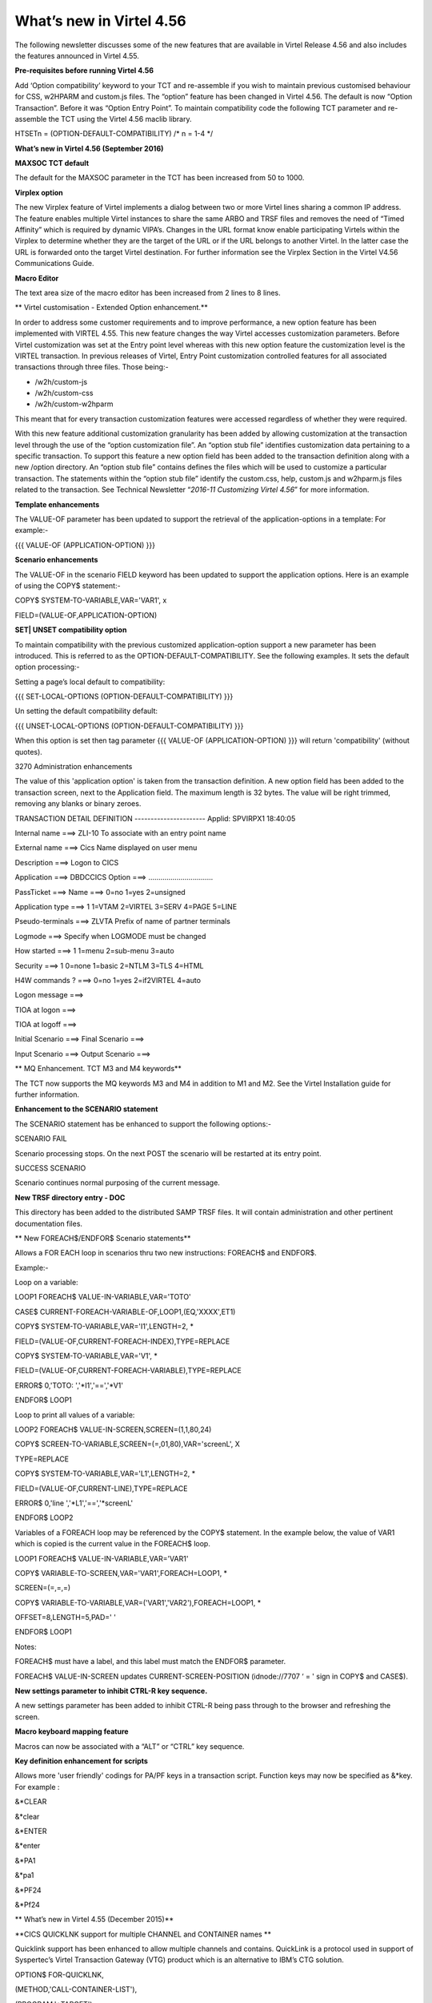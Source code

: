 What’s new in Virtel 4.56
=========================

The following newsletter discusses some of the new features that are
available in Virtel Release 4.56 and also includes the features
announced in Virtel 4.55.

**Pre-requisites before running Virtel 4.56**

Add ‘Option compatibility’ keyword to your TCT and re-assemble if you
wish to maintain previous customised behaviour for CSS, w2HPARM and
custom.js files. The “option” feature has been changed in Virtel 4.56.
The default is now “Option Transaction”. Before it was “Option Entry
Point”. To maintain compatibility code the following TCT parameter and
re-assemble the TCT using the Virtel 4.56 maclib library.

HTSETn = (OPTION-DEFAULT-COMPATIBILITY) /\* n = 1-4 \*/

**What’s new in Virtel 4.56 (September 2016)**

**MAXSOC TCT default**

The default for the MAXSOC parameter in the TCT has been increased from
50 to 1000.

**Virplex option**

The new Virplex feature of Virtel implements a dialog between two or
more Virtel lines sharing a common IP address. The feature enables
multiple Virtel instances to share the same ARBO and TRSF files and
removes the need of “Timed Affinity” which is required by dynamic
VIPA’s. Changes in the URL format know enable participating Virtels
within the Virplex to determine whether they are the target of the URL
or if the URL belongs to another Virtel. In the latter case the URL is
forwarded onto the target Virtel destination. For further information
see the Virplex Section in the Virtel V4.56 Communications Guide.

**Macro Editor**

The text area size of the macro editor has been increased from 2 lines
to 8 lines.

**
Virtel customisation - Extended Option enhancement.**

In order to address some customer requirements and to improve
performance, a new option feature has been implemented with VIRTEL 4.55.
This new feature changes the way Virtel accesses customization
parameters. Before Virtel customization was set at the Entry point level
whereas with this new option feature the customization level is the
VIRTEL transaction. In previous releases of Virtel, Entry Point
customization controlled features for all associated transactions
through three files. Those being:-

-  /w2h/custom-js

-  /w2h/custom-css

-  /w2h/custom-w2hparm

This meant that for every transaction customization features were
accessed regardless of whether they were required.

With this new feature additional customization granularity has been
added by allowing customization at the transaction level through the use
of the “option customization file”. An “option stub file” identifies
customization data pertaining to a specific transaction. To support this
feature a new option field has been added to the transaction definition
along with a new /option directory. An “option stub file” contains
defines the files which will be used to customize a particular
transaction. The statements within the “option stub file” identify the
custom.css, help, custom.js and w2hparm.js files related to the
transaction. See Technical Newsletter “\ *2016-11 Customizing Virtel
4.56*\ ” for more information.

**Template enhancements**

The VALUE-OF parameter has been updated to support the retrieval of the
application-options in a template: For example:-

{{{ VALUE-OF (APPLICATION-OPTION) }}}

**Scenario enhancements**

The VALUE-OF in the scenario FIELD keyword has been updated to support
the application options. Here is an example of using the COPY$
statement:-

COPY$ SYSTEM-TO-VARIABLE,VAR='VAR1', x

FIELD=(VALUE-OF,APPLICATION-OPTION)

**SET\| UNSET compatibility option**

To maintain compatibility with the previous customized
application-option support a new parameter has been introduced. This is
referred to as the OPTION-DEFAULT-COMPATIBILITY. See the following
examples. It sets the default option processing:-

Setting a page’s local default to compatibility:

{{{ SET-LOCAL-OPTIONS (OPTION-DEFAULT-COMPATIBILITY) }}}

Un setting the default compatibility default:

{{{ UNSET-LOCAL-OPTIONS (OPTION-DEFAULT-COMPATIBILITY) }}}

When this option is set then tag parameter {{{ VALUE-OF
(APPLICATION-OPTION) }}} will return 'compatibility' (without quotes).

3270 Administration enhancements

The value of this 'application option' is taken from the transaction
definition. A new option field has been added to the transaction screen,
next to the Application field. The maximum length is 32 bytes. The value
will be right trimmed, removing any blanks or binary zeroes.

TRANSACTION DETAIL DEFINITION ---------------------- Applid: SPVIRPX1
18:40:05

Internal name ===> ZLI-10 To associate with an entry point name

External name ===> Cics Name displayed on user menu

Description ===> Logon to CICS

Application ===> DBDCCICS Option ===> ................................

PassTicket ===> Name ===> 0=no 1=yes 2=unsigned

Application type ===> 1 1=VTAM 2=VIRTEL 3=SERV 4=PAGE 5=LINE

Pseudo-terminals ===> ZLVTA Prefix of name of partner terminals

Logmode ===> Specify when LOGMODE must be changed

How started ===> 1 1=menu 2=sub-menu 3=auto

Security ===> 1 0=none 1=basic 2=NTLM 3=TLS 4=HTML

H4W commands ? ===> 0=no 1=yes 2=if2VIRTEL 4=auto

Logon message ===>

TIOA at logon ===>

TIOA at logoff ===>

Initial Scenario ===> Final Scenario ===>

Input Scenario ===> Output Scenario ===>

**
MQ Enhancement. TCT M3 and M4 keywords**

The TCT now supports the MQ keywords M3 and M4 in addition to M1 and M2.
See the Virtel Installation guide for further information.

**Enhancement to the SCENARIO statement**

The SCENARIO statement has be enhanced to support the following
options:-

SCENARIO FAIL

Scenario processing stops. On the next POST the scenario will be
restarted at its entry point.

SUCCESS SCENARIO

Scenario continues normal purposing of the current message.

**New TRSF directory entry - DOC**

This directory has been added to the distributed SAMP TRSF files. It
will contain administration and other pertinent documentation files.

**
New FOREACH$/ENDFOR$ Scenario statements**

Allows a FOR EACH loop in scenarios thru two new instructions: FOREACH$
and ENDFOR$.

Example:-

Loop on a variable:

LOOP1 FOREACH$ VALUE-IN-VARIABLE,VAR='TOTO'

CASE$ CURRENT-FOREACH-VARIABLE-OF,LOOP1,(EQ,'XXXX',ET1)

COPY$ SYSTEM-TO-VARIABLE,VAR='I1',LENGTH=2, \*

FIELD=(VALUE-OF,CURRENT-FOREACH-INDEX),TYPE=REPLACE

COPY$ SYSTEM-TO-VARIABLE,VAR='V1', \*

FIELD=(VALUE-OF,CURRENT-FOREACH-VARIABLE),TYPE=REPLACE

ERROR$ 0,'TOTO: ','\*I1','==','\*V1'

ENDFOR$ LOOP1

Loop to print all values of a variable:

LOOP2 FOREACH$ VALUE-IN-SCREEN,SCREEN=(1,1,80,24)

COPY$ SCREEN-TO-VARIABLE,SCREEN=(=,01,80),VAR='screenL', X

TYPE=REPLACE

COPY$ SYSTEM-TO-VARIABLE,VAR='L1',LENGTH=2, \*

FIELD=(VALUE-OF,CURRENT-LINE),TYPE=REPLACE

ERROR$ 0,'line ','\*L1','==','\*screenL'

ENDFOR$ LOOP2

Variables of a FOREACH loop may be referenced by the COPY$ statement. In
the example below, the value of VAR1 which is copied is the current
value in the FOREACH$ loop.

LOOP1 FOREACH$ VALUE-IN-VARIABLE,VAR='VAR1'

COPY$ VARIABLE-TO-SCREEN,VAR='VAR1',FOREACH=LOOP1, \*

SCREEN=(=,=,=)

COPY$ VARIABLE-TO-VARIABLE,VAR=('VAR1','VAR2'),FOREACH=LOOP1, \*

OFFSET=8,LENGTH=5,PAD=' '

ENDFOR$ LOOP1

Notes:

FOREACH$ must have a label, and this label must match the ENDFOR$
parameter.

FOREACH$ VALUE-IN-SCREEN updates CURRENT-SCREEN-POSITION (idnode://7707
‘ = ' sign in COPY$ and CASE$).

**New settings parameter to inhibit CTRL-R key sequence.**

A new settings parameter has been added to inhibit CTRL-R being pass
through to the browser and refreshing the screen.

**Macro keyboard mapping feature**

Macros can now be associated with a “ALT” or “CTRL” key sequence.

**Key definition enhancement for scripts**

Allows more 'user friendly' codings for PA/PF keys in a transaction
script. Function keys may now be specified as &\*key. For example :

&\*CLEAR

&\*clear

&\*ENTER

&\*enter

&\*PA1

&\*pa1

&\*PF24

&\*Pf24

**
What’s new in Virtel 4.55 (December 2015)**

**CICS QUICKLNK support for multiple CHANNEL and CONTAINER names **

Quicklink support has been enhanced to allow multiple channels and
contains. QuickLink is a protocol used in support of Syspertec’s Virtel
Transaction Gateway (VTG) product which is an alternative to IBM’s CTG
solution.

OPTION$ FOR-QUICKLNK,

(METHOD,'CALL-CONTAINER-LIST'),

(PROGRAM,'\*TARGET'),

(CONTAINERS-FOR-QUESTION,'DATAIN'),

(CONTAINERS-FOR-RESPONSE,'DATAOUT'),

(CHANNEL,'\*MYCHANNEL'),

(TERMINAL,'CICS-TERMINAL'),

(RET-CODE,'RETURN-CODE'),

(RET-CICS1,'EIBRESP'),

(RET-CICS2,'EIBRESP2'),

TOVAR='MYPARMS'

**Improved SCREEN-PROCESSING facility**

This modification introduces a new screen processing facility by
allowing you to SET$ a SCREEN-POSITION, advancing the SCREEN-POSITION,
CASE$ for a SCREEN-POSITION and COPY$ to/from a SCREEN-POSITION.

Example:

Setting a screen position. (hh equals the number of lines in the column

SET$ SCREEN-POSITION,(lig,col,len,hh)

Advancing the position to next line:

SET$ SCREEN-POSITION,TO-NEXT-LINE

If the next line is after the end of the current screen rectangle, it
wraps to back to the beginning. This condition may be tested with:

IF$ NOT-FOUND,THEN=...

CASE$ which works with the current screen position:

CASE$ CURRENT-SCREEN-POSITION,(EQ,'XXXX',ET1),...

CASE$ which works with current screen line, column, length, equal sign
and hard coded column and length:

CASE$ (=,COL,LEN),(EQ,'XXXX',ET1),...

COPY$ which works with current screen line, column, length, equal sign:

COPY$ VARIABLE-TO-SCREEN,VAR='VAR1',SCREEN=(=,col,len)

**Support for MAP$ JSON input.**

Support is added to JSON format to be copied into a commarea. This
complements the existing XML and QUERY data currently supported by the
MAP$ statement.

COMMAREA MAP$ FROM-VARIABLE,XML,VAR='MYINPUT' default

COMMAREA MAP$ FROM-VARIABLE,QUERY,VAR='MYINPUT'

COMMAREA MAP$ FROM-VARIABLE,JSON,VAR='MYINPUT'

Other supported MAP$ structures:-

COMMAREA MAP$ FROM-INPUT,JSON (Input is in json format)

COMMAREA MAP$ FROM-INPUT,JSON,FIELD='MYINPUT'

**New toolbar button to toggle the 3278T mode on/off.**

The 3278T button is hidden by default but can now be shown by selecting
options in the user settings dialog.

**New UNLOAD command to unload ARBO.**

Following the performance improvements through the introduction of VSAM
LSR the VIRCONF program was no longer able to access the ARBO VSAM file
when VIRTEL was running. To compensate for this a new UNLOAD command has
been added to VIRTEL which performs an ARBO UNLOAD.

Example:

F virtel,unload

This command invokes the VIRCONF program which unloads the ARBO file.
The following DD statement must be added to the Virtel procedure:-

//SYSPUNCH DD DSN=SP000.VIRTELxx.VIRCONF.SYSIN,DISP=(,CATLG),

// UNIT=SYSDA,VOL=SER=VVVVVV,SPACE=(TRK,(5,1)),

// DCB=(RECFM=FB,LRECL=80,BLKSIZE=6080)

Or alternatively:-

//SYSPUNCH DD SYSOUT=B

**
Customization of the Virtel toolbar**

The toolbar elements can now be controlled through a user custom.js
Javascript element. An example is provided below.

Sample customization code[in custom.js]:

/\*

\* Customize the location of dynamic toolbar buttons.

\* The calls to this function are ignored when they

\* return nothing, or an integer not greater than 0.

\*

\* Customizable buttons IDs :

\* > '3278T'

\* > 'document-print-preview'

\* > 'file-send'

\* > 'file-recv'

\* > 'printer'

\*/

function customize\_toolbarButtonIndex(id) {

if (id==='printer' \|\| id==='document-print-preview') {

return getToolbarButtonIndex('disconnect') + 1;

}

}

**NEW MAP$ FROM-INPUT TO-VARIABLES parameter**

The MAP$ FROM-INPUT statement now has a new TO-VARIABLES parameter. This
enables conversion of input directly to output variables without the
need to go through an intermediate commarea.

Before you had to use three statements:

JSONAF1 **MAP$** **FROM-INPUT**,\ **JSON**,\ **FIELD**\ ='MYINPUT'
generate commarea

JSONAF1 **MAP$** **TO-VARIABLE**,\ **VAR**\ ='MYCRBO00' copy commarea to
variable

JSONAF1 **TOVAR$** **FROM-VARIABLE**,\ **VAR**\ ='MYCRBO00' generate
variables

This would convert the JSON input to variables with the names specified
in the JSONAF1 MAP$. Now, the similar conversion can be achieved with
just one statement:-

JSONAF1 **MAP$**
**FROM-INPUT**,\ **JSON**\ *,*\ TO-VARIABLES,\ **FIELD**\ ='MYINPUT'
generate variables

NOTE: This new form of the instruction alleviates the need for an
OCCURS=UNLIMITED at the end of a description.

**
Allow re-execution of a MAP$ FROM-INPUT**

In the following scenario, the two 'MAP$ FROM-INPUT' will produce the
same output.

Example

JSON1 SCREENS APPL=JSON1

\*

SCENARIO INITIAL

\*

SET$ ENCODING,UTF-8,'IBM1147'

JSONAF1 MAP$ BEGIN

MAP$ AREA,WITH='inAFR',LENGTH=30

MAP$ AREA,WITH='inICT',LENGTH=30

\*

INSUBFS MAP$ BEGIN,WITH='friends'

INSUBF MAP$ BEGIN,WITH=NEXT-ELEMENT,OCCURS=UNLIMITED

MAP$ AREA,WITH='inRRN',LENGTH=17

MAP$ AREA,WITH='inQtyT10',LENGTH=10,TYPE=9

INSUBF MAP$ END

INSUBFS MAP$ END

JSONAF1 MAP$ END

\*

JSONAF1 MAP$ FROM-INPUT,JSON,TO-VARIABLES,FIELD='MYINPUT'

ERROR$ 0,'COUNT=','\*INSUBF'

DEBUG$ SNAP,TERMINAL

PERFORM$ DECODE

\*

JSONAF1 MAP$ FROM-INPUT,JSON,TO-VARIABLES,FIELD='MYINPUT'

ERROR$ 0,'COUNT=','\*INSUBF'

DEBUG$ SNAP,TERMINAL

PERFORM$ DECODE

\*

SCENARIO END

\*

DECODE SCENARIO SUBROUTINE

DECODELOOP LABEL$

IF$ NOT-EXISTS-VARIABLE,'inRRN',THEN=THEEND

ERROR$ 0,'inRRN=','\*inRRN'

ERROR$ 0,'inQtyT10=','\*inQtyT10'

POP$ FIRST-VALUE-OF,VAR='inRRN'

POP$ FIRST-VALUE-OF,VAR='inQtyT10'

GOTO$ DECODELOOP

THEEND LABEL$

SCENARIO END

\*

SCRNEND

END ,

**
New trimming functions. CASE$ RTRIM and LTRIM / EMPTY**

Two new optional parameters for the CASE$ instruction, RTRIM= and
LTRIM=, allow the removal of one or more characters from the various
operands of the CASE$ instruction before the comparisons are done.

Also, a new CASE$ condition EMPTY is added to allow testing whether a
variable or a part of the screen buffer is empty. The empty condition
can be tested after the variable or screen has been trimmed.

Examples:

CASE$ 'MYVAR', \*

(EMPTY,L2), \*

(CONTAINS,'\*Val',L1) \*

RTRIM=('\_',' '), \*

LTRIM=('\_',' '), \*

ELSE=other

\*

CASE$ (1,1,80), \*

(CONTAINS,'Val',L1),RTRIM=('\_',' ')

NOTE 1: CASE$ do not change the contents of the variables or parts of
the screen being compared.

NOTE 2: If the variable being tested does not exist, (eg 'MYVAR' does
not exist), it is not considered empty. Rather, the CASE$ branches at
the ELSE= label.

LTRIM and RTRIM will trim both the value being tested (variable or part
of the screen buffer) and the variable arguments, but not the static
arguments.

For example:

    (EQ,'\*VAR1',label1) The value of the VAR1 variable will be trimmed
    prior to comparison.

    (EQ,'zagreb ',label2) The value of the string 'zagreb ' will NOT be
    trimmed – it is a static argument.

**New trimming functions. COPY$ RTRIM and LTRIM**

Two new optional parameters for the COPY$ LIST-TO-VARIABLE instruction,
RTRIM= and LTRIM=, will trim one or more characters from the various
variable operands of the COPY$ instruction prior to performing the copy.

Example:

COPY$ LIST-TO-VARIABLE,VAR='VAR1',

RTRIM=('\_',' '),LTRIM=('\_',' '),

LIST=('string1','\*var1',VARIABLE,'var2')

The variable VAR1 is created/modified, with 'string1' copied as is, var1
and var2 left and right trimmed.

**
Indirection on OUTPUT-FILE-TO-VARIABLE FILE=**

This feature allows indirection of a file name. The filename is pointed
to by the variable \*variable\_name.

Example:

COPY$ OUTPUT-FILE-TO-VARIABLE,FILE='\*MYFILE',VAR='MYRESULT'

**COPY$ VARIABLE-TO-VARIABLE**

Copies a source variable to a target variable. VAR= must specifies two
variable names, the first being the source, the second the target.

TYPE=REP may be specified to mean the target variable should be
replaced. Otherwise the new value is appended the target variable.

OFFSET= is the number of characters to skip in the string, defaulting to
0.

LENGTH= is how many characters to copy, defaulting to the remainder of
the string from start. If length is longer than the string, padding
occurs with the PAD= character. This defaults to the blank.

Example

COPY$ VARIABLE-TO-VARIABLE,

    VAR=('VAR1','VAR2'),

    OFFSET=8,LENGTH=5,PAD=' '

**COPY$ CURRENT-LINE enhancement**

This update complements the CASES$ CURRENT-SCREEN POSITION feature. It
allows copying of current values of the field in the SCREEN-POSITION to
a variable. The length of the returned value may be specified with the
LENGTH= parameter.

Examples:

SET$ SCREEN-POSITION,(10,20,5,15)

SET$ SCREEN-POSITION,TO-NEXT-LINE

COPY$ SYSTEM-TO-VARIABLE,VAR='L1',LENGTH=2, \*

FIELD=(VALUE-OF,CURRENT-LINE)

COPY$ SYSTEM-TO-VARIABLE,VAR='C1',LENGTH=2, \*

FIELD=(VALUE-OF,CURRENT-COLUMN)

COPY$ SYSTEM-TO-VARIABLE,VAR='L2', \*

FIELD=(VALUE-OF,CURRENT-LENGTH)

COPY$ SYSTEM-TO-VARIABLE,VAR='H1', \*

FIELD=(VALUE-OF,CURRENT-HEIGHT)

**Virtel Memory Diagnostic Tool - VMDT**

The memory diagnostic tool is a feature created to trap possible invalid
Virtel memory free requests. Such request can lead to ABEND0C4s and
other unwanted behaviour. Virtel memory requests (PRENDRE and RENDRE)
are tracked in a diagnostic storage area located above the bar. The area
is 1MB in size and can contain 65536 active storage requests. An active
storage request is a storage area that has been gotten (PRENDRE) and is
pending a Virtel storage release (RENDRE).

This diagnostic tool should only be used when recommended by Technical
Support.

The feature is supported by the following operator command:-

F VIRTEL,MEMDISPLAY[,ENABLE \| DISABLE]

This produces a breakdown of the internal VIRTEL subpools. See the
following command response:-

F SPTHOLTV,MEMDISPLAY

VIR0200I MEMDISPLAY

VIR0271I DISPLAY 763

SP1=00024478 SP2=00000CCC SP3=00090DE0 SP4=000027E4

00910091 00030009 02430294 00090011

SP5=00029293 SP6=0004DCF4 SP7=00000000 SP8=00000000

00A404C7 01370137 00000000 00000002

POOL CONTROL BLOCK. SUBPOOL=1

PAG=00108000 NFQ=00108008 #FQ=00000001 FRE=0000B2A0

PAG=000F8000 NFQ=000F8008 #FQ=00000001 FRE=00000080

PAG=000E8000 NFQ=000E8008 #FQ=00000001 FRE=00000078

POOL CONTROL BLOCK. SUBPOOL=2

PAG=1EC14000 NFQ=1EC14008 #FQ=00000004 FRE=0000F2F0

POOL CONTROL BLOCK. SUBPOOL=3

PAG=1ECC4000 NFQ=1ECC4008 #FQ=00000002 FRE=00006408

PAG=1ED54000 NFQ=1ED54008 #FQ=00000002 FRE=00001750

PAG=1EC74000 NFQ=1EC74008 #FQ=00000001 FRE=00000878

PAG=1ED04000 NFQ=1ED04008 #FQ=00000001 FRE=00000878

PAG=1ED94000 NFQ=1ED94008 #FQ=00000002 FRE=00002768

PAG=1ECF4000 NFQ=1ECF4008 #FQ=00000002 FRE=000017F0

PAG=1EE04000 NFQ=1EE04008 #FQ=00000001 FRE=00000878

PAG=1ED74000 NFQ=1ED74008 #FQ=00000001 FRE=00000878

PAG=1ECE4000 NFQ=1ECE4008 #FQ=00000001 FRE=00000878

PAG=1EC64000 NFQ=1EC64008 #FQ=00000001 FRE=00000878

POOL CONTROL BLOCK. SUBPOOL=4

PAG=1EC04000 NFQ=1EC04008 #FQ=00000003 FRE=0000D750

POOL CONTROL BLOCK. SUBPOOL=5

PAG=1ED24000 NFQ=1ED24008 #FQ=00000001 FRE=0000A1D8

PAG=1ED14000 NFQ=1ED14008 #FQ=00000001 FRE=000043B8

PAG=1EC54000 NFQ=1EC54008 #FQ=00000001 FRE=000043B8

PAG=1EBB4000 NFQ=1EBB4008 #FQ=00000001 FRE=000043B8

POOL CONTROL BLOCK. SUBPOOL=6

PAG=1EBF4000 NFQ=1EBF4008 #FQ=00000003 FRE=00000D40

PAG=1EBE4000 NFQ=1EBE4008 #FQ=00000001 FRE=00000088

PAG=1EBD4000 NFQ=1EBD4008 #FQ=00000001 FRE=000000B8

PAG=1EBC4000 NFQ=1EBC4008 #FQ=00000001 FRE=000000D0

PAG=1EBA4000 NFQ=1EBA4008 #FQ=00000001 FRE=00000108

POOL CONTROL BLOCK. SUBPOOL=7

PAG=00000000 NFQ=00000000 #FQ=00000000 FRE=00000000

POOL CONTROL BLOCK. SUBPOOL=8

PAG=00000000 NFQ=00000000 #FQ=00000000 FRE=00000000

ALLOC=0001213K, FREE=0000314K, TOTAL=0001536K

VIR0272I END

**
**\ VMDT Enablement/Dis-enablement

The memory diagnostic tool is activated/deactivated through the commands
or by TCT parameters

Commands:-

The memory diagnostic tool can be activated by the command:-

F VIRTEL,MEMDISPLAY,ENABLE

The memory diagnostic tool can be deactivated by the following command:-

F VIRTEL,MEMDISPLAY,DISABLE

TCT Parameters:-

New MEMORY parameter - MEMHST

MEMORY=(BELOW/ABOVE(DEBUG \| MEMHST \| ALLOW64BITS)

MEMORY=(ABOVE,MEMHST) turns on the Virtel memory diagnostic tool. This
should only be implemented when advised to do so by Technical Support.
Performance degradation might occur due to the additional monitoring
services. This will depend on VIRTEL demand. The diagnostic tool may
also be turned on by the F VIRTEL,MEMDISPLAY,ENABLE command.

Example:-

Use Virtel memory management with memory diagnostic tool and above the
bar storage.

MEMORY=(ABOVE,MEMHST,ALLOW64BITS)

VMDT Operation

With the memory diagnostic tool active the following command be used to
summarize the VIRTEL subpool active allocated memory:-

F VIRTEL,MEMDISPLAY

The following will be displayed:-

F SPTHOLTV,MEMDISPLAY

VIR0200I MEMDISPLAY

VIR0271I DISPLAY 978

SP1=00024478 SP2=00001044 SP3=0008E35F SP4=00002F61

00910091 00040009 02380294 000B0011

SP5=\ **000317DC** SP6=0004DF73 SP7=00000000 SP8=00000220

**00C504C7** 01370137 00000000 00000002

POOL CONTROL BLOCK. SUBPOOL=1

PAG=00109000 NFQ=00109008 #FQ=00000001 FRE=0000B2A0

PAG=000F9000 NFQ=000F9008 #FQ=00000001 FRE=00000080

PAG=000E9000 NFQ=000E9008 #FQ=00000001 FRE=00000078

POOL CONTROL BLOCK. SUBPOOL=2

PAG=1EC14000 NFQ=1EC14008 #FQ=00000005 FRE=0000EF68

POOL CONTROL BLOCK. SUBPOOL=3

PAG=1ECD4000 NFQ=1ECD4008 #FQ=00000002 FRE=00009DF8

PAG=1ED54000 NFQ=1ED54008 #FQ=00000002 FRE=00001750

PAG=1EC84000 NFQ=1EC84008 #FQ=00000001 FRE=00000878

PAG=1ED04000 NFQ=1ED04008 #FQ=00000001 FRE=00000878

PAG=1ED94000 NFQ=1ED94008 #FQ=00000002 FRE=00002768

PAG=1ECF4000 NFQ=1ECF4008 #FQ=00000001 FRE=00000878

PAG=1EE04000 NFQ=1EE04008 #FQ=00000001 FRE=00000878

PAG=1ED74000 NFQ=1ED74008 #FQ=00000001 FRE=00000878

PAG=1ECE4000 NFQ=1ECE4008 #FQ=00000001 FRE=00000878

PAG=1EC64000 NFQ=1EC64008 #FQ=00000001 FRE=00000878

POOL CONTROL BLOCK. SUBPOOL=4

PAG=1EC04000 NFQ=1EC04008 #FQ=00000004 FRE=0000CFA0

POOL CONTROL BLOCK. SUBPOOL=5

PAG=1ECA4000 NFQ=1ECA4008 #FQ=00000002 FRE=0000D870

PAG=1ED14000 NFQ=1ED14008 #FQ=00000001 FRE=000043B8

PAG=1ED24000 NFQ=1ED24008 #FQ=00000001 FRE=000043B8

PAG=1EC74000 NFQ=1EC74008 #FQ=00000001 FRE=0000A1D8

PAG=1EC54000 NFQ=1EC54008 #FQ=00000001 FRE=0000A1D8

PAG=1EBB4000 NFQ=1EBB4008 #FQ=00000001 FRE=000043B8

POOL CONTROL BLOCK. SUBPOOL=6

PAG=1EBF4000 NFQ=1EBF4008 #FQ=00000002 FRE=00000A50

PAG=1EBE4000 NFQ=1EBE4008 #FQ=00000001 FRE=00000088

PAG=1EBD4000 NFQ=1EBD4008 #FQ=00000001 FRE=000000B8

PAG=1EBC4000 NFQ=1EBC4008 #FQ=00000001 FRE=000000D0

PAG=1EBA4000 NFQ=1EBA4008 #FQ=00000001 FRE=00000108

POOL CONTROL BLOCK. SUBPOOL=7

PAG=00000000 NFQ=00000000 #FQ=00000000 FRE=00000000

POOL CONTROL BLOCK. SUBPOOL=8

PAG=1ECB4000 NFQ=1ECB4008 #FQ=00000001 FRE=0000FDB0

ALLOC=0001240K, FREE=0000479K, TOTAL=0001728K

VIR0272I END

The display response is split into a summary section for each subpool
and a detailed allocated page block and free queue element display for
each subpool.

In the summary display, each subpool has two displayed values. The top
value is the amount of storage currently allocated and the value below
represents the current allocation in 1K chunks and a peak allocation in
1K chunks.

For example in the above display in SP5 we can see that there is an
allocated value of

317DC bytes, represented by 00C5 in 1K chunks, and a peak value of 04C7
in 1K chunks.

At the bottom of the display is a line which provide allocated, free and
total values.

Note. If the memory diagnostic tool is not enabled, either through the
ENABLE command or by the TCT, a display will return “VIR0068E INVALID
COMMAND”

**Messages**

**VIRT0085I INVALID MEMORY FREE REQUEST. ADDR=aaaaaaaa, SUBPOOL=ss,
CALLER=aaaaaaaa'**

Module : VIR0000

Meaning :

The Virtel memory request is invalid because:-

The subpool is invalid.

The address to be freed is outside the associated subpool pages.

The address to be freed is not found in the DSA table.

Action : Virtel continues. If you get a significant number of these
messages you consider a schedule a restart of Virtel.

**VIRT0086E GETMAIN FAILED. MEMORY DSA DISABLED.**

Module :VIR0000

Meaning:

Virtel was ubale to GETMAIN storage "above the bar" for the DSA table.

Action: Increase MEMLIMIT= in the JCL to provide more "above the bar"
storage. Virtel continues but you should contact support if the problem
continues. Suggest a default of MEMLIMIT=2G.

**VIRT0087E FATAL DSA TABEL ERROR**

Module :VIR0000

Meaning: The DSA memory table has been corrupted or has been
invalidated. Memory diagnostics has been disabled.

Action: Virtel continues but you should consider a scheduled restart of
Virtel.

**VIRT0088E DSA TABLE FULL. MEMORY DIAGS. DISABLED**

Module :VIR0000

Meaning: The DSA memory table is full and cannot store further entries.
Memory diagnostics disabled.

Action: Virtel continues but you should contact support. Schedule a
restart of Virtel.

**
New diagnostic option - SNAPMSG**

The SNAPMSG enhancement allows a SNAP or DUMP to be taken whenever a
particular message number is issued by VIRTEL. The command has an
additional search field which can be used to identify a message with a
particular embedded character string. For example a message with a
specific return code.

The enhancement is defined within the TCT using the SNAPMSG= keyword or
as a command.

Command format:

F VIRTEL,SNAPMSG=msgno[,search],[S\|A]

TCT keyword:

SNAPMSG=(msgno,search,action)

Default search is none.

Default action is SNAP

Constraints:

All msgno are 8 characters.

The search field has is restricted to a maximum of 10 Characters.
Anything beyond this will be ignored.

Actions: S = SNAP or A = ABEND.

Virtel will abend with a U0999 abend code, reason code 15 if the ABEND
action is used.

**Messages**

**'VIR0262W SNAPMSG TRIGGERED - VIRTEL ABENDED \| SNAP TAKEN',**

Module :VIR0002

Meaning A message has been trapped by the SNAPMSG function. Action taken
will be either a SNAP dump or an ABEND of VirteL.

Action :Determined by TCT parameters or the action set in the SNAPMSG=
command.

Examples:-

TCT Example:

Snap message VIR2102W with search field USSTAB:

SNAPMSG=(VIR2102W,USSTAB,S),

Command Example:

Abend VIRTEL if message VIR2102W is caught with search field USSX:

F VIRTEL,SNAPMSG=VIR2102W,USSX,A

Response:

**15.35.51 JOB05133 VIR0200I SNAPMSG=VIR2102W,USSX,A**

15.35.58 JOB05133 VIRHT51I HTTP-CLI CONNECTING CLVTA078 TO
192.168.092.061:49878

15.35.58 JOB05133 VIR2102W UNABLE TO LOAD THE TRANSACTION USSTAB USSX .
DEFAULT USSTAB USSVIRT WILL BE USED.

**15.35.58 JOB05133 VIR0055W SNAPMSG TRIGGERED - VIRTEL ABENDED**

15.35.58 JOB05133 VIR0700W ERROR IN TASK MAIN PSW= 078C1000 800E54FE

15.35.58 JOB05133 VIR0400 DATE=14 Dec 2015 TIME= 15:35:58 TASK=MAIN
ABEND=ASRA TERM=CLVTA078 APPLICATION=APPLHOLT

VERSION=4.55 MVS

15.35.58 JOB05133 VIR0016W ABEND ASRA TERM=CLVTA078 PROG= OFFSET=+0000

15.35.58 JOB05133 VIR0016W PSW = 078C1000 800E54FE 0002000D 00000000

15.35.58 JOB05133 VIR0016W R7 = VIR0010 +39C2

15.35.58 JOB05133 VIR0016W R8 = VIR0021W +1000

15.35.58 JOB05133 VIR0016W R10 = VIR0099 +0000

15.35.58 JOB05133 $HASP375 SPTHOLTV ESTIMATE EXCEEDED BY 78,000 LINES

15.36.02 JOB05133 VIR0038I SNAP COMPLETE

15.36.03 JOB05133 $HASP375 SPTHOLTV ESTIMATE EXCEEDED BY 138,000 LINES

15.36.04 JOB05133 IEA995I SYMPTOM DUMP OUTPUT 953

953 USER COMPLETION CODE=0999 REASON CODE=0000000F

953 TIME=15.35.58 SEQ=04869 CPU=0000 ASID=001C

953 PSW AT TIME OF ERROR 078C1000 800E54FE ILC 2 INTC 0D

953 ACTIVE LOAD MODULE ADDRESS=000E5178 OFFSET=00000386

953 NAME=VIR0002A

953 DATA AT PSW 000E54F8 - 00181610 0A0D9240 A7A7D208

953 GR 0: C4000000 1: C40003E7

953 2: 220B987C 3: 1EBF8278

953 4: 00035A4B 5: 00035A79

953 6: 00000000 7: 1EA8972A

953 8: 1EC6DDF0 9: 1EC0B778

953 A: 00036100 B: 1EBC4668

953 C: 000E5178 D: 0011CCE8

953 E: 0000002E F: 0000000F

953 END OF SYMPTOM DUMP

**
Virtel Logger extract and format program.**

VIR0002B is a program that can be run to extract the VIRTEL records from
the System Logger. The VIRTEL log is written to the system logger when
LOG=LOGGER is specified in the TCT.

**Program Details**

JCL Parameters:

(>nnn)

COPY [-------------------]

(fromdate[,todate])

(>nnn)

DELETE [-------------------]

(date)

Date format = yyyyddd

Examples:

COPY Copy all records

COPY(>2) Copy records older than 2 days

COPY(>0) Copy up to yesterday

DELETE(>2) Delete records older than 2 days

COPY(2015047) Copy records from 2015.047

COPY(2015047,2015048) Copy records from 2015.047

thru to 2015.048

DELETE(2015047) Delete records prior to 2015.047

COPY(>0),DELETE(>1) Will copy records from the previous

and earlier, and will then delete

from 2 days ago leaving about 24

hours of data in the log stream.

SAMPLE JCL:

//\*

//\* DESCRIPTION

//\*

//LOGEXT PROC P=

//S01 EXEC PGM=VIR0002B,PARM='&P'

//STEPLIB DD DSN=VIRTEL.LOADLIB,DISP=SHR

//VIRLOG DD SYSOUT=\*,DCB=BLKSIZE=25500

// PEND

//S01 EXEC LOGEXT,P='DELETE(>2)'

VIRLOG DCB LRECL=255,BLKSIZE=25500,RECFM=VB

See member LOGEXT in the SAMPLIB PDS for an example of the distributed
JCL.

Messages

**VIR0280I Parameter Error**

Module : VIR0002B

Meaning :Invalid parameters in PARM field.

Action :Correct PARM field and provide valid parameters.

**VIR0281E System Logger Error. xxxxxxxx. Return Code xx, Reason code
nnnn**

Module : VIR0002B

Meaning :Logger service has failed in routine *xxxxxxxx*

Action :Contact technical support.

**VIR0282W No records in range specified**

Module : VIR0002B

Meaning :The parameters provided in the PARM field did not select any
records from the log.

Action :Check that valid parameters have been provided.

**VIR0283W The log stream is empty**

Module : VIR0002B

Meaning :The log stream has no Virtel records.

Action :None.

**VIR0284W Records are not available. xxxxxxxx. Return code xx, Reason
code xxxx**

Module : VIR0002B

Meaning :Logger service failed to extract any records due to an error in
routine xxxxxxxx.

Action :Correct technical support.

**VIR0285E Unable to open DDNAME VIRLOG**

Module : VIR0002B

Meaning :The VIRLOG output DDNAME failed to open.

Action :Correct the JCL and rerun the job.

**
New JCL Parameters. IP= and CLONE=**

The purpose of this feature is to lower the coupling between the TCT,
ARBO and instances of VIRTEL so that there is less dependency on the
parameters defined in the ARBO and TCT for any one VIRTEL instance. This
feature enables JCL parameters to override parameters found in the TCT
and ARBO.

**IP=nnn.nnn.nnn.nnn keyword:-**

Currently the IP address used by VIRTEL for a particular line can be
derived from being:

a) Explicitly defined in the LINE definition in the ARBO statements

b) Defaults to the IP stack HOME address. The TCP/IP GETHOSTID function
is used to obtain this address.

This change implements the possibility to override option (b) with the
ability to specify the IP address as a keyword in the JCL PARM field. As
an example;-

//S01 EXEC PGM=VIR0000,PARM="01,MYAPPL,,192.168.0.123"

This reduces the need to specify the HOME address in the ARBO for
inbound lines thereby reducing the coupling between the various VIRTEL
instances that could be running within a complex and the ARBO
structures. Inbound address can just define the port via the :port
structure only rather than the full nnn.nnn.nnn.nnn:port specification.
The IP= keyword will provide the nnn.nnn.nnn.nnn address structure for a
particular instance of Virtel. So one ARBO file could provide common
port addresses and the VIRTEL instance complements this with a specific
IP address using the JCL IP= parameter.

This also allows VIRTEL to utilize a multi TCP/IP stack environment
without the need for duplicated ARBO files.

**CLONE=NN keyword:-**

Currently, VIRTEL makes use of the System Symbolic &SYSCLONE to enable
substitution of the "+" character with the two character symbolic value
of the System Symbolic. This can be used the TCT APPLID field and
terminal relay names defined in the ARBO. The purpose is to facilitate
the common use of an ARBO file across multiple instances of VIRTEL,
however, this feature is restricted to supporting only one instance of
VIRTEL per LPAR.

When multiple instances are required on any one LPAR the System Symbolic
&SYSCLONE and SYSPLUS=YES feature do not provide sufficient uniqueness,
consequently multiple ARBO files are required. This feature endeavours
to remove the restriction by providing an override through the use of
the CLONE=nn in the JCL parameter.

When specified, the CLONE value will override the IBM system symbolic
value and will be used to replace the "plus" character as defined in the
APPLID or terminal relay names.

JCL example:

//S01 EXEC PGM=VIR0000,PARM='EH,,,192.168.170.30,00'

This will start Virtel with the TCT called VIRTCTEH, use a default home
address of 192.168.170.30 and override and "+" character with the value
"00".

The APPLID=APPLEH+ keyword, as defined in the TCT, will become
APPLID=APPLEH00

The CLONE= value replaces the IBM symbolic value, consequently the
SYSCLONE-SYMBOL within scenario statements will now represent the JCL
CLONE= value in scenario statements such as:

VALUE-OF (SYSCLONE-SYMBOL)

or

COPY$ SYSTEM-TO-VARIABLE,VAR='VAR1', \*

FIELD=(VALUE-OF,SYSCLONE-SYMBOL)

The CLONE= value will also override any &SYSCLONE symbolic that may be
specified in dataset names within the TCT. For example:

STATDSN=(SP000.SPVIREH.SYS&&SYSCLONE..STATA, STATS=MULTI\*

SP000.SPVIREH.SYS&&SYSCLONE..STATB), STATS=MULTI\*

The STATDSN keyword as defined in the TCT will allocate and use
datasets:-

SP000.SPVIREH.SYS00.STATA and SP00.SPVIREH.SYS00.STATB.

**New Messages**

**VIR0098E INVALID JCL PARM. JOB TERMINATING.**

Module :VIR0000

Meaning :The JCL PARM field is incorrect. Virtel cannot continue.

Action : Correct the VIRTEL JCL PARM field.

**VIR0089W HOST IPADDR. OVERRIDDEN FROM PARM WITH IP=nnn.nnn.nnn.nnn**

Module :VIR0000

Meaning :The ARBO didn't specify an IP address for this line. GETHOSTID
would have been used but this been overidden by the IP=address specified
in the JCL PARM.

Action : Virtel will use the IP address in the JCL PARM rather than
default to the IP address returned by GETHOSTID.

**D VIRTEL,LINES command response updated**

**VIR0202I ALLOCATED IP ADDRESS =nnn.nnn.nnn.nnn **

Module :VIR0002

Meaning :An additional message has been added to the F VIRTEL,LINES
command to indicate the IP address for lines that default to GETHOSTID
will be overridden with the IP= address specified in the JCL PARM of the
Virtel started task.

Action : Virtel will use the IP address in the JCL PARM rather than
default to the IP address returned by GETHOSTID.

**
Trace buffer enhancement and offload.**

**External Trace buffers.**

This enhancement provides additional VIT trace and diagnostic material
covering a longer time span then previous versions of Virtel. The
current VIT trace buffer is 200K which is insufficient to capture some
time related problems. 200K holds a couple of second’s worth of trace
data at the most. This change implements logic which moves the trace
buffer to external storage and chains trace buffers together as they are
filled and offloaded. When a trace buffer fills it is automatically
moved to external storage above the 2GB storage bar. When taking a snap
all trace buffers are printed, first those above the bar and finally the
current trace buffer beneath the storage bar.

The external or historical trace facility is controlled by the TCT
TRACEON= parameter or the VIRTEL TRACE command. The Virtel Internal
Tracing (VIT) has several categories which control the amount of trace
data. The categories are:-

No tracing

Minimal tracing. No data elements

Tracing with data elements

Tracing with data elements and external archive

The active tracing category is displayed in the TRACE display message:-

F VIRTEL,TRACE,DISPLAY

F SPVIREH,TRACE,D

VIR0200I TRACE,D

VIR0208I VIRTEL INTERNAL TRACE = YYY. EXT. BUFFERS = 0001/00FF.

VIR0213I NO ACTIVE TRACES

Message VIR0208I indicates the VIT status through a three character Y \|
N display and also provides information about the current number of
external buffers used and the maximum available. The VIT display
indicators are as follows.

Y\|N No tracing or minimal tracing

Y\|N Data elements traced

Y\|N External Archive active

In the above example, YYY indicates full tracing (Data Elements) with
trace archive active. The default setting is YYN which is the equivalent
of TRACE=ON with data elements. By default external archive tracing is
not turned on. This should only be turned when instructed to do so by
technical support.

TCT options:

TRACEON= ON \| OFF \| (Y\|N,Y\|N,Y\|N)

Default = ON Equivalent VIT = YYN Tracing ON

OFF Equivalent VIT = NNN Tracing OFF (Not recommended)

TRACEON=(n,n,n) n = Y\|N Set Tracing options

TRACEON=(N,N,N) Tracing OFF

TRACEON=(Y,N,N) Minimal tracing, no data elements

TRACEON=(Y,Y,N) Default Full tracing with data, no archive .

TRACEON=(Y,Y,Y) Full tracing with data and archive

Command Option:

The VIT tracing categories can be set through the F VIRTEL,TRACE command

F VIRTEL,TRACE,VIT=nnn nnn correspond to the three Y\|N indicators.

Example:

F VIRTEL,TRACE,VIT=YYY Turn on full VIT tracing plus external buffer
archive.

**Ability to offload external trace buffers to a dataset.**

With the external VIT trace facility comes the ability to offload the
trace buffers to a dataset. This offload capability can be triggered
when the maximum number of external trace buffers have been reached, as
identified in message VIR0208I, or through an operator command:

F VIRTEL,TRACE,VIT=OFFLOAD.

Note: IF VIT is not equal to YYY then you will receive the message
“VIR0068E INVALID COMMAND”. Offloading the VIT only applies to the
external VIT data store.

Setting up for trace "OFFLOAD".

The trace buffers are offloaded to a GDG dataset which means historical
trace data can be kept. To set up the GDG see the below. This job can
also be found in the SAMPLIB dataset as member DEFTRGDG.

//\*

//\* DEFINE THE TRACE GDG DATASET

//\*

//DELETE EXEC PGM=IDCAMS

//SYSPRINT DD SYSOUT=\*

DELETE VIRTEL.TRACE.GDG GDG

DELETE VIRTEL.TRACE.GDG.DSCB NVSAM

SET MAXCC=0

//ALLOC1 EXEC PGM=IEFBR14

//FILE DD DSN=VIRTEL.TRACE.GDG.DSCB,

// UNIT=3390,DISP=(NEW,CATLG),

// SPACE=(TRK,(0,0)),VOL=SER=VVVVVV,

// DCB=BLKSIZE=13300

//\*

//ALLOC2 EXEC PGM=IDCAMS

//SYSPRINT DD SYSOUT=\*

//SYSIN DD \*

DEF GDG(NAME(VIRTEL.TRACE.GDG) LIMIT(5) SCRATCH NOEMPTY)

/\*

TCT option:-

The following TCT options have been added to support the OFFLOAD
facility. They are described below. Define the GDG dataset name to be
used for the OFFLOAD datasets. The default is VIRTEL.TRACE.GDG:-

TRCXDSN=gdgdsn

Define the number of external trace buffers and action to be taken when
that number is reached. Maximum is 999, minimum=1. Default = 255. Action
is either CLEAR (Default) or OFFLOAD:-

TRCXBUF=(nnn[,\ *CLEAR*\ \|OFFLOAD])

Example:

TRCXBUF=(10,OFFLOAD), EXT. TRACE BUFFERS

TRCXDSN=SP000.SPVIREH.TRACE.GDG, OFFLOAD DSN

TRACEON=(Y,Y,Y), TRACE WITH EXT.HISTORY

Note. If external buffering is not active any offload command will be
rejected.as invalid.

**New or altered Messages**

**VIR0208I VIRTEL INTERNAL TRACE = xxx. EXT. BUFFERS = yyyy/zzzz.**

Module :VIR0002

Meaning :Provides information about the Virtel Internal Trace status.

xxx = VIT status where x is either a Y or N.

x.. No tracing or minimal tracing.

.x. Full tracing but no archiving

..x Full tracing with external archiving

Action : None.

**VIR0072E TRACE TABLE ARCHIVE ERROR. ARCHIVE DISABLED. RC=xx, RE=xx**

Module :VIR0000

Meaning :Virtel was unable to archive the VIT current buffer. The return
and reason codes are displayed. Archive will be disabled.

Action : Contact Technical Support.

**VIR0073I TRACE TABLE ARCHIVE OFFLOADED**

Module :VIR0004

Meaning :The maximum number of external VIT buffers has been reached and
a VIT offload has been triggered.

Action : None.

**VIR0079E UNABLE TO ALLOCATE OFFLOAD DATASET. R15=RC,
R0=RE,DSN=gdgdsname**

Module :VIR0004

Meaning :Virtel was unable to allocate the offload GDG. The dynamic
allocation return and reason codes are displayed.

Action : Check the SVC99 codes to determine why the GDG could not be
allocated. Check that the correct GDG base name is being. For additional
support contact Technical Support.

**
USSTAB MSG10 Support**

VIRTEL 4.55 now implements the VIR0021W USSTAB menu program. This
program will interrogate the customers USSTAB module and create an
equivalent 3270 MAP. The MAP will be passed to the VIR0010 routine where
it will subsequently be converted into a HTML template and served to the
browser. The generated template will provide similar functionality to
that of the VTAM USSMSG10, that being a presentation screen and support
for USSCMD and USSPARM entries. This allows customers to maintain their
USSTAB MSG10 presentation for both VTAM and VIRTEL users without
modification. The customers assembled USSTAB module, normally found in
USER.VTAMLIB or an equivalent library, must be made available to VIRTEL.
This can be done by either copying the module to a VIRTEL steplib
library or concatenating the USER.VTAMLIB library into the VIRTEL
started procedure. SAMPLIB member USSVIRT can be used to generate the
default Virtel USSTAB USSVIRT.

**Note: This is a chargeable feature and you should contact your sales
representative for further details.**

**FAQ**

**Q1**. My cursor disappears in a reverse video field.

**Solution**

This is probably due to the font and cursor selection. In the settings
panel select BAR as the cursor and a font setting like Droid Sans Mono
or DejaVu Sans Mono

**Q2.** I’ve just installed Virtel but when I try to execute the Admin
(HTML) from the W2H Administration Portal I get the message *“The
version of scenario of your scenario ‘ADMINVWM’ is “.” ‘20151215 is
required*.” My W2H session is then terminated.

|image0|

Figure 1 Error message when accessing Admin (HTML)

**Solution**

You will need to change the W2H entry point, WEB2HOST, to specify a
directory to search when loading scenarios. By default, scenarios are
loaded from the VIRTEL LOADLIB. For W2H they need to come from the
scenario SCE-DIR. Load up the Admin portal and select Admin (3270).
Navigate to the WEB2HOST entry and display the entry using PF12. Modify
the “Directory for scenarios” field to SCE-DIR. The display should look
like:-

|image1|

Figure 2 Entry Point display for WEB2HOST

Note that the scenario directory has to be SCE-DIR. Before the field was
blank indicating that scenarios should be loaded from LOADLIB. Press PF1
to confirm they update and then Press PF3 and the CLEAR to return back
to the portal screen. Press “CTRL-R” in your browser’s to refresh the
browser cache. Now select Admin (HTML) from the Administration options
and you should see the Administration panel.

|image2|

Figure 3 Administration Portal

**
Q3**. My customised custom.js no longer works.

**Solution**

Recompile your TCT with the option:-

HTSETn = (OPTION-DEFAULT-COMPATIBILITY) /\* n = 1-4 \*/

Virtel 4.56’s default option behaviour is “Option Transaction” and not
“Option Entry Point”. To maintain compatibility with previous versions
the TCT needs to be recompiled with the “Compatibility” option
parameter.

**Q4**. How do I migrate to Virtel 4.56

**Solution**

See the Virtel manual Virtel456 Migration User Guide.

**Q5.** I have installed Virtel V4.56 but my Virtel Studio scenarios are
no longer in the SCE-DIR.

**Solution**

If your user scenarios were kept in the SCE-DIR directory than these
would have been replaced by the new SCE-DIR within the SAMPTRSF VSAM
file. Rebuild and upload you user scenarios to the new SCE-DIR.

Note. It is recommended that user scenarios are maintained in a separate
directory associated with the HTMLTRSF VSAM file. In this way they will
not be replaced with a new release of Virtel.

.. |image0| image:: images/media/image1.png
   :width: 6.55251in
   :height: 3.13542in
.. |image1| image:: images/media/image2.png
   :width: 6.26806in
   :height: 3.79444in
.. |image2| image:: images/media/image3.png
   :width: 6.26806in
   :height: 2.43611in
